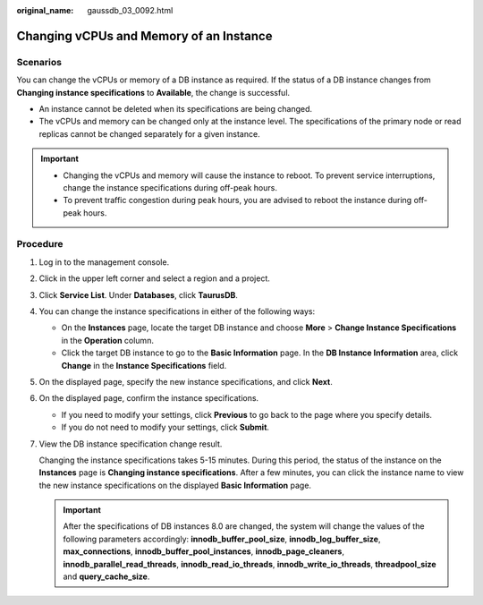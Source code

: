 :original_name: gaussdb_03_0092.html

.. _gaussdb_03_0092:

Changing vCPUs and Memory of an Instance
========================================

Scenarios
---------

You can change the vCPUs or memory of a DB instance as required. If the status of a DB instance changes from **Changing instance specifications** to **Available**, the change is successful.

-  An instance cannot be deleted when its specifications are being changed.
-  The vCPUs and memory can be changed only at the instance level. The specifications of the primary node or read replicas cannot be changed separately for a given instance.

.. important::

   -  Changing the vCPUs and memory will cause the instance to reboot. To prevent service interruptions, change the instance specifications during off-peak hours.
   -  To prevent traffic congestion during peak hours, you are advised to reboot the instance during off-peak hours.

Procedure
---------

#. Log in to the management console.

#. Click |image1| in the upper left corner and select a region and a project.

#. Click **Service List**. Under **Databases**, click **TaurusDB**.

#. You can change the instance specifications in either of the following ways:

   -  On the **Instances** page, locate the target DB instance and choose **More** > **Change Instance Specifications** in the **Operation** column.
   -  Click the target DB instance to go to the **Basic Information** page. In the **DB Instance Information** area, click **Change** in the **Instance Specifications** field.

#. On the displayed page, specify the new instance specifications, and click **Next**.

#. On the displayed page, confirm the instance specifications.

   -  If you need to modify your settings, click **Previous** to go back to the page where you specify details.
   -  If you do not need to modify your settings, click **Submit**.

#. View the DB instance specification change result.

   Changing the instance specifications takes 5-15 minutes. During this period, the status of the instance on the **Instances** page is **Changing instance specifications**. After a few minutes, you can click the instance name to view the new instance specifications on the displayed **Basic Information** page.

   .. important::

      After the specifications of DB instances 8.0 are changed, the system will change the values of the following parameters accordingly: **innodb_buffer_pool_size**, **innodb_log_buffer_size**, **max_connections**, **innodb_buffer_pool_instances**, **innodb_page_cleaners**, **innodb_parallel_read_threads**, **innodb_read_io_threads**, **innodb_write_io_threads**, **threadpool_size** and **query_cache_size**.

.. |image1| image:: /_static/images/en-us_image_0000001352219100.png
